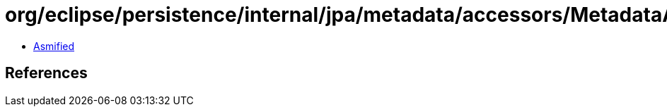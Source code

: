 = org/eclipse/persistence/internal/jpa/metadata/accessors/MetadataAccessor.class

 - link:MetadataAccessor-asmified.java[Asmified]

== References

